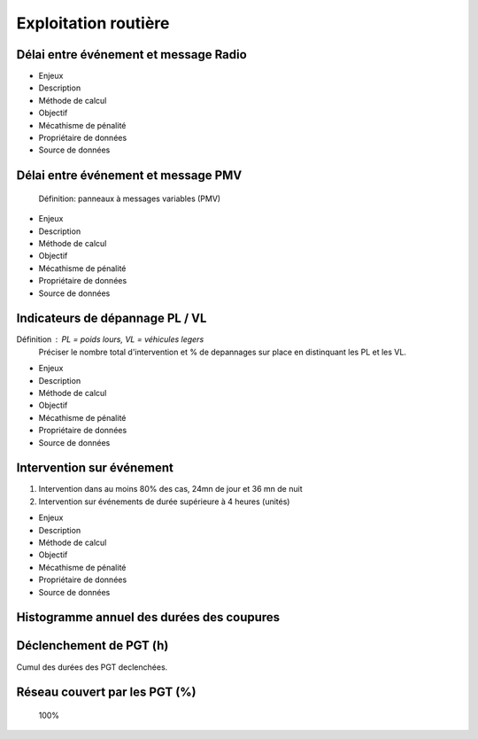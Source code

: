 Exploitation routière
=====================

Délai entre événement et message Radio
---------------------------------------

* Enjeux
* Description
* Méthode de calcul
* Objectif
* Mécathisme de pénalité
* Propriétaire de données
* Source de données

Délai entre événement et message PMV
-------------------------------------

  Définition: panneaux à messages variables (PMV)

* Enjeux
* Description
* Méthode de calcul
* Objectif
* Mécathisme de pénalité
* Propriétaire de données
* Source de données


Indicateurs de dépannage PL / VL
--------------------------------

Définition : PL = poids lours, VL = véhicules legers
  Préciser le nombre total d'intervention et % de depannages sur place en distinquant les PL et les VL.

* Enjeux
* Description
* Méthode de calcul
* Objectif
* Mécathisme de pénalité
* Propriétaire de données
* Source de données

Intervention sur événement
---------------------------

1. Intervention dans au moins 80% des cas,  24mn de jour  et 36 mn de nuit
2. Intervention sur événements de durée supérieure à 4 heures (unités)

* Enjeux
* Description
* Méthode de calcul
* Objectif
* Mécathisme de pénalité
* Propriétaire de données
* Source de données

Histogramme annuel des durées des coupures
--------------------------------------------

Déclenchement de PGT (h)
-------------------------
Cumul des durées des PGT declenchées.

Réseau couvert par les PGT (%)
-------------------------------

  100%
